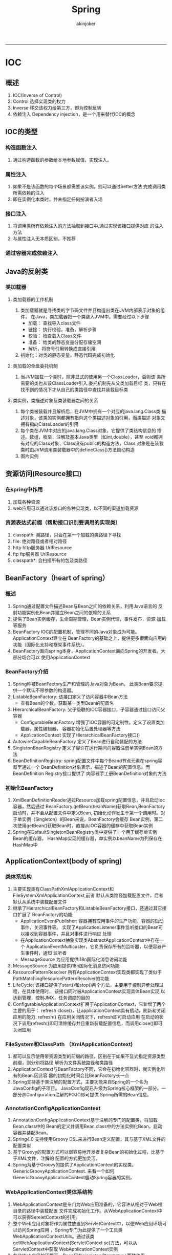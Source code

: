 #+TITLE:Spring 
#+AUTHOR: akinjoker
#+email: asatuoyan@gamil.com
#+INFOJS_OPT: 
#+BABEL: :session *R* :cache yes :results output graphics :exports both :tangle yes 
-----
* IOC
** 概述
1. IOC(Inverse of Control)
2. Control
   选择实现类的权力
3. Inverse
   移交该权力给第三方，即为控制反转
4. 依赖注入
   Dependency injection，是一个用来替代IOC的概念
** IOC的类型
*** 构造函数注入
1. 通过构造函数的参数给本地参数赋值，实现注入。
*** 属性注入
1. 如果不是该函数的每个场景都需要该实例，则可以通过Setter方法
   完成调用类所需依赖的注入
2. 即在实例化本类时，并未指定任何扮演者入场
*** 接口注入
1. 将调用类所有依赖注入的方法抽取到接口中,通过实现该接口提供对应
   的注入方法
2. 与属性注入无本质区别，不推荐
*** 通过容器完成依赖注入
** Java的反射类
*** 类加载器
**** 类加载器的工作机制
1. 类加载器就是寻找类的字节码文件并且构造出类在JVM内部表示对象的组件，
   在Java，类加载器把一个类装入JVM中。需要经过以下步骤
   - 加载： 查找导入class文件
   - 链接： 执行校验，准备，解析步骤
   - 校验： 检查载入Class文件
   - 准备： 给类的静态变量分配存储空间
   - 解析，将符号引用转换成直接引用
2. 初始化：对类的静态变量，静态代码完成初始化
**** 类加载的全盘委托机制
1. 当JVM加载一个类时，除非显式的使用另一个ClassLoader，否则该
   类所需要的类也从该ClassLoader引入.委托机制先从父类加载目标
   类，只有在找不到的情况下才从自己的类路径中查找并装载目标类
**** 类实例，类描述对象及类装载器之间的关系
1. 每个类被装载并且解析后，在JVM中拥有一个对应的java.lang.Class类
   描述对象，该类的实例都拥有指向这个类描述对象的引用，而类描述
   对象又拥有指向ClassLoader的引用
2. 每个类在JVM中对应的java.lang.Class对象，它提供了类结构信息的
   描述。数组，枚举，注解及基本Java类型（如int,double），甚至
   void都拥有对应的Class对象，Class没有public的构造方法，Class
   对象是在装载类时由JVM调用类装载器中的defineClass()方法自动构造
3. 图片实例
   [[./images/classloader2.png]]
** 资源访问(Resource接口)
*** 在spring中作用
1. 加载各种资源
2. web应用可以通过该接口的各种实现类，以不同的渠道加载资源
*** 资源表达式前缀（帮助接口识别要调用的实现类）
1. classpath: 类路径，只会在第一个加载的类路径下寻找
2. file: 绝对路径或者相对路径
3. http http服务器 UrlResource
4. ftp ftp服务器 UrlResource
5. classpath*: 会扫描所有的包及类路径
** BeanFactory（heart of spring）
*** 概述
1. Spring通过配置文件描述Bean与Bean之间的依赖关系，利用Java语言的
   反射功能实例化Bean并建立Bean之间的依赖的关系
2. 提供了Bean实例缓存，生命周期管理，Bean实例代理，事件发布，资源
   加载等服务
3. BeanFactory IOC的配置机制，管理不同的Java对象成为可能。ApplicationContext建立在
   BeanFactory的基础之上，提供更多很面向应用的功能（国际化支持和框架事件系统）。
4. BeanFactory面向spring本身，ApplicationContext面向Spring的开发者。大部分场合可以
   使用ApplicationContext
*** BeanFactory介绍
1. Spring称被BeanFactory生产和管理的Java对象为Bean。
   此类Bean要求提供一个默认不带参数的构造器。
2. ListableBeanFactory: 该接口定义了访问容器中Bean方法
   - 查看Bean的个数，获取某一类型Bean的配置名
3. HierarchicalBeanFactory: 父子级联的IOC容器接口，子容器通过接口访问父容器
   - ConfigurableBeanFactory 增强了IOC容器的可定制性。定义了设置类加载器，属性编辑器，
      容器初始化后置处理器等方法
   - ApplicationContext 实现了HierarchicalBeanFactory接口()
4. AutowireCapableBeanFactory 定义了Bean进行自动装配的方法
5. SingletonBeanRegistry 定义了容许在运行期间向容器注册单实例Bean的方法
6. BeanDefinitionRegistry: spring配置文件中每个Beand节点元素在spring容器里通过一个
   BeanDefinition对象表示，描述了Bean的配置信息。而BeanDefinition Registry接口提供了
   向容器手工册BeanDefinition对象的方法
*** 初始化BeanFactory
1. XmlBeanDefinitionReader通过Resource加载spring配置信息，并且启动Ioc容器，然后通过
   BeanFactory.getBean(beanName)获取Bean,BeanFactory启动时，并不会从配置文件中定义Bean,
   初始化动作发生于第一个调用时。对于单实例（Singleton）的Bean来说，BeanFactory会缓存
   Bean实例，第二次使用getBean()获取Bean时，直接从IOC容器的缓存中获取Bean实例
2. Spring在DefaultSingletonBeanRegistry类中提供了一个用于缓存单实例Bean的缓存器，
   HashMap实现的缓存器，单实例以beanName为列保存在HashMap中
** ApplicationContext(body of spring)
*** 类体系结构
1. 主要实现类有ClassPathXmlApplicationContext和FileSystemXmlApplicationContext,前者
   默认从类路径加载配置文件，后者默认从系统中装载配置文件
2. 继承了HierarchicalBeanFactory和ListableBeanFactory接口，还通过其它接口扩展了
   BeanFactory的功能
   - ApplicationEventPublisher: 容器拥有应用事件的生产功能，容器的启动事件，关闭事件等。
     实现了ApplicationListener事件监听接口的Bean可以接收到容器事件，并且对事件进行响应
     处理
   - 在ApplicationContext抽象实现类AbstractApplicationContext中存在一个
     ApplicationEventMulticaster，它负责保存所有的监听器，以便容器产生事件时，通知
     监听者
   - MessageSource 为应用提供i18n国际化消息访问功能
3. MessageSource
   为应用提供i18n国际化消息访问功能
4. ResourcePatternResolver 所有ApplicationContext实现类都实现了类似于
   PathMatchingResourcePatternResolver的功能
5. LifeCycle: 该接口提供了start()和stop()两个方法，主要用于控制异步处理过程，在具体使用时，
   该接口同时被ApplicationContext实现具体Bean实现,以达到管理，控制JMX，任务调度的目的
6. ConfigurableApplicationContext扩展于ApplicationContext，它新增了两个主要的用于：
   refresh close()，让applicationContext具有启动，刷新和关闭应用的能力.
   refresh() 在应用关闭情况下，refresh即可启动应用
   在启动的状况下调用refresh()即可清除缓存并且重新装载配置信息，而调用close()即可关闭应用
*** FileSystem和ClassPath （XmlApplicationContext)
1. 都可以显示使用带资源类型的前缀的路径，区别在于如果不显式指定资源类型前缀，则分别将路径
   解析为文件系统路径和类路径
2. ApplicationContext与BeanFactory不同，它会在初始化容器时，就实例化所有的Bean.因此容
   器的初始化时间会比BeanFactory长一点
3. Spring支持基于类注解的配置方式，主要功能来自Spring的一个名为JavaConfig的子项目。
   JavaConfig现已升级为Spring核心框架的一部分。一部分@Configuration注解的POJO即可提供
   Spring所需的Bean信息。
*** AnnotationConfigApplicationContext
1. AnnotationConfigApplicationContext基于注解的专门的配置类，将加载Bean.class中的
   Bean的定义并调用Bean.class中的方法实例化Bean，启动容器并装配Bean。
2. Spring4.0 支持使用Groovy DSL来进行Bean定义配置，其与基于XML文件的配置类似
3. 基于Groovy的配置方式可以很容易地开发者复杂Bean的初始化过程，比基于于XML文件，注解的
   配置的方式更加灵活。
4. Spring为基于Groovy的提供了ApplicationContext的实现类。GenericGroovyApplicationContext.
   来看一个如何GenericGroovyApplicationContext启动Spring容器的实例，
*** WebApplicationContext类体系结构
1. WebApplicationContext是专门为Web应用准备的，它容许从相对于Web根目录的路径中装载配置
   文件完成初始化工作。从WebApplicationContext中可以获得SereletContext的引用。
2. 整个Web应用对象将作为属性放置到ServletContext中，以便Web应用环境可以访问Spring应用
   ，Spring专门为此提供了一个工具类WebApplicationContextUtils。通过该类
   getWebApplicationContext(ServletContext sc)方法，可以从ServletContext中获取
   WebApplicationContext实例
3. 在非Web应用的环境下，Bean只有singleton和prototype两种作用域,WebApplicationContext
   为Bean添加了三个新的作用域: request,session和global session
4. 在非web应用的环境下，Bean只有singleton和prototype两种作用域。 
*** 基本容器和扩展容器(HierarchicalBeanFactory)
1. 通过HierarchicalBeanFactory接口，SpringIOC容器可以建立依赖关系。sub可以访问base,但是
   base不能访问sub。在容器内bean的id必须唯一，但是子容器可以拥有一个和父容器相同的Bean。父子
   容器层级体系增强了Spring容器架构的扩展性和灵活
2. 层级体系增强了Spring容器架构的扩展性和灵活性，因为第三方可以通过编程添加已经存在一个或
   多个特殊用途的子容器。
* SpringMVC
** @RequestMapping映射
*** 关于RequestMapp映射的三个常用注解
1. 使用注解来代替Controller(handler)中的方法来转发到目标视图
   #+begin_src xml
     <!-- path代表了在地址栏的访问路径，view-name代表thymeleaf要解析的视图名称
          即html文件的名称
      -->
     <mvc:controller path="/add.html" view-name="add">
   #+end_src
2. 当添加<mvc:controller>后，controller中标记的@RequestMapping不能正常使用。
   是因为RequestHandlerMapping（负责请求映射的类）没有启动，需要使用注解开启
   #+begin_src xml
     <!-- 此注解开启以后，可以通过标注@RequestMapping的方式进行请求映射 -->
     <mvc:annotation-driven/>
     <!-- 此注解开启以后，可以访问静态资源 -->
     <mvc:default-servlet-handler/>
   #+end_src
** Spring过滤器和springMVC拦截器
*** 比较
1. 相同
   - 必须先拦截，才可以执行后续操作
   - 对请求进行统一处理
   - 执行必要操作，放行
2. 不同
   1. 工作平台不同,过滤器工作在Servlet上 拦截器工作在SpringMVC上
   2. 过滤 web应用 拦截 spring负责范围内
   3. IOC过滤，需要专门调用
      拦截，直接在ioc中，可以从ioc中装配
   4. 尽量使用拦截器
*** 拦截器
1. 执行步骤，prehandler,posthandler afterCompletion
   prehandle 拦截之前执行
   posthandle 拦截后执行
   afterCompletion 视图渲染之后执行
** springMVC处理静态资源的过程
1. 静态资源本身是交给默认的Servlet处理，默认Servlet即tomcat的Servlet，tomcat中的web.xml作用
   于当前部署在tomcat上的所有工程，当前工程中web.xml继承于tomcat中的web.xml.当配置发生冲突
   时，使用就近原则，以当前工程为准.tomcat默认servlet-mapping为/,所以工程中如果配置了
   dispatcherServlet
2. 当加入标签<mvc:default-servlet-handler/>后,就会交给
   default-servlet(defaultServletHttpRequestHandler)来处理，
   如果默认servlet处理不了，就会产生404页面.
3. 如果只加入<mvc:annotation-driven/>,请求会交给disPathcherServlet来处理。
4. 如果一起加入以上两个注解，则会先由dispatcherServlet来处理，处理不了则由defaultServlet来处理
** springMVC处理json
** 
* Exception
** java.lang.NoSuchMethodEception
1. 由于同一个包的不同版本被引入，但是JVM加载器又从该类不存在的版本引入,运行时就会抛出
   NoSuchMethodException
2. 
